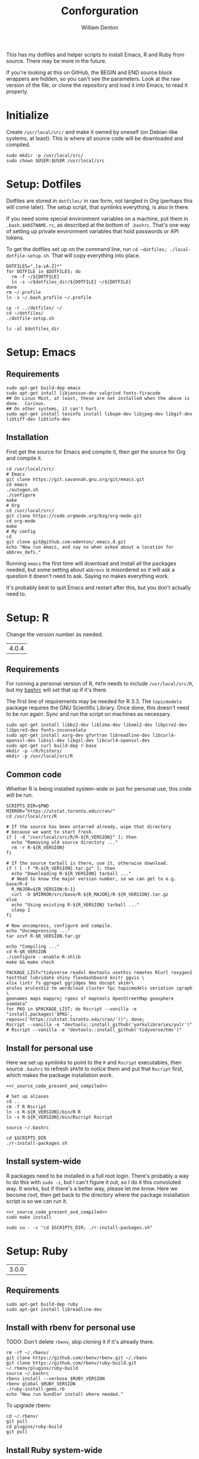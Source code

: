 #+TITLE: Conforguration
#+AUTHOR: William Denton
#+EMAIL: wtd@pobox.com

#+STARTUP: showall entitiespretty inlineimages
#+OPTIONS: toc:nil ^:nil

#+PROPERTY: header-args :var script_dir="conforguration_scripts" :var dotfiles_dir="dotfiles"

# Could work with https://github.com/cbowdon/daemons.el/blob/master/README.org ?

This has my dotfiles and helper scripts to install Emacs, R and Ruby from source.  There may be more in the future.

If you're looking at this on GitHub, the BEGIN and END source block wrappers are hidden, so you can't see the parameters.  Look at the raw version of the file, or clone the repository and load it into Emacs, to read it properly.

* Initialize

Create =/usr/local/src/= and make it owned by oneself (on Debian-like systems, at least). This is where all source code will be downloaded and compiled.

#+BEGIN_SRC shell :tangle conforguration_scripts/initialize.sh :shebang "#!/bin/bash"
sudo mkdir -p /usr/local/src/
sudo chown $USER:$USER /usr/local/src
#+END_SRC

* Setup: Dotfiles

Dotfiles are stored in ~dotfiles/~ in raw form, not tangled in Org (perhaps this will come later).  The setup script, that symlinks everything, is also in there.

If you need some special environment variables on a machine, put them in ~.bash.$HOSTNAME.rc~, as described at the bottom of ~.bashrc~.  That's one way of setting up private environment variables that hold passwords or API tokens.

To get the dotfiles set up on the command line, run ~cd ~dotfiles; ./local-dotfile-setup.sh~.  That will copy everything into place.

#+BEGIN_SRC shell :tangle dotfiles/dotfile-setup.sh :shebang "#!/bin/sh" :eval no
DOTFILES=".[a-zA-Z]*"
for DOTFILE in $DOTFILES; do
  rm -f ~/${DOTFILE}
  ln -s ~/$dotfiles_dir/${DOTFILE} ~/${DOTFILE}
done
rm ~/.profile
ln -s ~/.bash_profile ~/.profile
#+END_SRC

#+RESULTS:

#+BEGIN_SRC shell :tangle dotfiles/local-dotfile-setup.sh :shebang "#!/bin/sh" :eval no
cp -r ../dotfiles/ ~/
cd ~/dotfiles/
./dotfile-setup.sh
#+END_SRC

#+BEGIN_SRC shell :results output
ls -al $dotfiles_dir
#+END_SRC

#+RESULTS:
#+begin_example
total 368
drwxr-xr-x 2 wdenton wdenton  4096 Jun 24 17:07 .
drwxr-xr-x 5 wdenton wdenton  4096 Jun 23 16:00 ..
-rw-r--r-- 1 wdenton wdenton  3344 Jul 12  2018 .abcde.conf
-rw-r--r-- 1 wdenton wdenton   121 Dec 13  2016 .bash_logout
-rw-r--r-- 1 wdenton wdenton    42 Dec 13  2016 .bash_profile
-rw-r--r-- 1 wdenton wdenton  7423 Jun 24 10:04 .bashrc
-rw-r--r-- 1 wdenton wdenton 23706 Jan  3  2019 .chktexrc
-rw-r--r-- 1 wdenton wdenton 23700 Jan  3  2019 .chktexrc~
-rw-r--r-- 1 wdenton wdenton 10242 Dec 13  2016 .dircolors.ansi-dark
-rwxr-xr-x 1 wdenton wdenton   242 Jun 24 17:07 dotfile-setup.sh
-rw-r--r-- 1 wdenton wdenton   118 Dec 13  2016 .gemrc
-rw-r--r-- 1 wdenton wdenton 57491 Dec 13  2016 .git-completion.bash
-rw-r--r-- 1 wdenton wdenton   424 Dec 13  2016 .gitconfig
-rwxr-xr-x 1 wdenton wdenton  1274 Jun 24 17:04 .lessfilter
-rwxr-xr-x 1 wdenton wdenton   126 Jun 24 17:07 local-dotfile-setup.sh
-rw-r--r-- 1 wdenton wdenton 14374 Dec 13  2016 .lynxrc
-rw-r--r-- 1 wdenton wdenton    71 Dec 13  2016 .nanorc
-rw-r--r-- 1 wdenton wdenton   958 Jan  4  2017 .Rprofile
-rw-r--r-- 1 wdenton wdenton   140 Jun 13 12:21 .rubocop.yml
-rw-r--r-- 1 wdenton wdenton   233 Oct 22  2019 .signature
-rw-r--r-- 1 wdenton wdenton   284 Oct 22  2019 .signature.work
-rw-r--r-- 1 wdenton wdenton  1310 Jul 24  2017 .tmux.conf
#+end_example

* Setup: Emacs

** Requirements

#+BEGIN_SRC shell :tangle conforguration_scripts/emacs-install-requirements.sh :shebang "#!/bin/bash"
sudo apt-get build-dep emacs
sudo apt-get intall libjansson-dev valgrind fonts-firacode
## On Linux Mint, at least, these are not installed when the above is done.  Curious.
## On other systems, it can't hurt.
sudo apt-get install texinfo install libxpm-dev libjpeg-dev libgif-dev libtiff-dev libtinfo-dev
#+END_SRC

** Installation

First get the source for Emacs and compile it, then get the source for Org and compile it.

#+BEGIN_SRC shell :tangle conforguration_scripts/emacs-install-from-source.sh :shebang "#!/bin/bash"
cd /usr/local/src/
# Emacs
git clone https://git.savannah.gnu.org/git/emacs.git
cd emacs
./autogen.sh
./configure
make
# Org
cd /usr/local/src/
git clone https://code.orgmode.org/bzg/org-mode.git
cd org-mode
make
# My config
cd
git clone git@github.com:wdenton/.emacs.d.git
echo "Now run emacs, and say no when asked about a location for abbrev_defs."
#+END_SRC

Running ~emacs~ the first time will download and install all the packages needed, but some setting about =abbrevs= is misordered so it will ask a question it doesn't need to ask.  Saying no makes everything work.

It's probably best to quit Emacs and restart after this, but you don't actually need to.

* Setup: R

Change the version number as needed.

#+NAME: R_VERSION
| 4.0.4 |

** Requirements

For running a personal version of R, ~PATH~ needs to include ~/usr/local/src/R~, but my [[file:dotfiles/.bashrc][bashrc]] will set that up if it's there.

The first line of requirements may be needed for R 3.3.  The ~topicmodels~ package requires the GNU Scientific Library.  Once done, this doesn't need to be run again.  Sync and run the script on machines as necessary.

#+BEGIN_SRC shell :tangle conforguration_scripts/r-install-requirements.sh :shebang "#!/bin/bash"
sudo apt-get install libbz2-dev liblzma-dev libxml2-dev libpcre2-dev libpcre3-dev fonts-inconsolata
sudo apt-get install xorg-dev gfortran libreadline-dev libcurl4-openssl-dev libssl-dev libgsl-dev libcurl4-openssl-dev
sudo apt-get curl build-dep r-base
mkdir -p ~/R/history/
mkdir -p /usr/local/src/R
#+END_SRC

** Common code

Whether R is being installed system-wide or just for personal use, this code will be run.

#+BEGIN_SRC :shell :noweb-ref r_source_code_present_and_compiled
SCRIPTS_DIR=$PWD
MIRROR="https://utstat.toronto.edu/cran/"
cd /usr/local/src/R

# If the source has been untarred already, wipe that directory
# because we want to start fresh.
if [ -d "/usr/local/src/R/R-${R_VERSION}" ]; then
  echo "Removing old source directory ..."
  rm -r R-${R_VERSION}
fi

# If the source tarball is there, use it, otherwise download.
if ! [ -f "R-${R_VERSION}.tar.gz" ]; then
  echo "Downloading R-${R_VERSION} tarball ..."
  # Need to know the major version number, so we can get to e.g. base/R-4
  R_MAJOR=${R_VERSION:0:1}
  curl -O $MIRROR/src/base/R-${R_MAJOR}/R-${R_VERSION}.tar.gz
else
  echo "Using existing R-${R_VERSION} tarball ..."
  sleep 1
fi

# Now uncompress, configure and compile.
echo "Uncompressing ..."
tar xzvf R-$R_VERSION.tar.gz

echo "Compiling ..."
cd R-$R_VERSION
./configure --enable-R-shlib
make && make check
#+END_SRC

#+BEGIN_SRC shell :tangle conforguration_scripts/r-install-packages.sh :shebang "#!/bin/bash"
PACKAGE_LIST="tidyverse readxl devtools usethis remotes RCurl roxygen2 testthat lubridate shiny flexdashboard knitr ggvis \
xlsx lintr fs ggrepel ggridges hms docopt skimr\
arules arulesViz tm wordcloud cluster fpc topicmodels seriation igraph \
geonames maps mapproj rgeos sf maptools OpenStreetMap geosphere osmdata"
for PKG in $PACKAGE_LIST; do Rscript --vanilla -e "install.packages('$PKG', repos=c('https://utstat.toronto.edu/cran/'))"; done;
Rscript --vanilla -e "devtools::install_github('yorkulibraries/yulr')"
# Rscript --vanilla -e "devtools::install_github('tidyverse/hms')"
#+END_SRC

** Install for personal use

Here we set up symlinks to point to the ~R~ and ~Rscript~ executables, then source ~.bashrc~ to refresh ~$PATH~ to notice them and put that ~Rscript~ first, which makes the package installation work.

#+BEGIN_SRC shell :tangle conforguration_scripts/r-install-personal.sh :shebang "#!/bin/bash" :noweb yes :var R_VERSION=R_VERSION
<<r_source_code_present_and_compiled>>

# Set up aliases
cd ..
rm -f R Rscript
ln -s R-${R_VERSION}/bin/R R
ln -s R-${R_VERSION}/bin/Rscript Rscript

source ~/.bashrc

cd $SCRIPTS_DIR
./r-install-packages.sh
#+END_SRC

** Install system-wide

R packages need to be installed in a full root login.  There's probably a way to do this with ~sudo -i~, but I can't figure it out, so I do it this convoluted way.  It works, but if there's a better way, please let me know.  Here we become root, then get back to the directory where the package installation script is so we can run it.

#+BEGIN_SRC shell :tangle conforguration_scripts/r-install-system.sh :shebang "#!/bin/bash" :noweb yes :var R_VERSION=R_VERSION
<<r_source_code_present_and_compiled>>
sudo make install

sudo su - -c "cd $SCRIPTS_DIR; ./r-install-packages.sh"
#+END_SRC

* Setup: Ruby

#+NAME: RUBY_VERSION
| 3.0.0 |

** Requirements

#+BEGIN_SRC shell :tangle conforguration_scripts/ruby-install-requirements.sh :shebang "#!/bin/bash"
sudo apt-get build-dep ruby
sudo apt-get install libreadline-dev
#+END_SRC

** Install with rbenv for personal use

TODO: Don't delete =rbenv=, skip cloning it if it's already there.

#+BEGIN_SRC shell :tangle conforguration_scripts/ruby-install-with-rbenv.sh :shebang "#!/bin/bash" :var RUBY_VERSION=RUBY_VERSION
rm -rf ~/.rbenv/
git clone https://github.com/rbenv/rbenv.git ~/.rbenv
git clone https://github.com/rbenv/ruby-build.git ~/.rbenv/plugins/ruby-build
source ~/.bashrc
rbenv install --verbose $RUBY_VERSION
rbenv global $RUBY_VERSION
./ruby-install-gems.rb
echo "Now run bundler install where needed."
#+END_SRC

To upgrade rbenv:

#+BEGIN_SRC shell :tangle conforguration_scripts/ruby-upgrade-rbenv.sh :shebang "#!/bin/bash"
cd ~/.rbenv/
git pull
cd plugins/ruby-build
git pull
#+END_SRC

** Install Ruby system-wide

#+BEGIN_SRC shell :tangle conforguration_scripts/ruby-install-system.sh :shebang "#!/bin/bash" :var RUBY_VERSION=RUBY_VERSION
mkdir -p /usr/local/src/ruby
cd /usr/local/src/ruby

curl -LO https://cache.ruby-lang.org/pub/ruby/2.7/ruby-${RUBY_VERSION}.tar.gz
tar xzvf ruby-${RUBY_VERSION}.tar.gz
cd ruby-${RUBY_VERSION}

./configure
make

sudo make install
sudo ./ruby-install-gems.rb

echo "Now run bundler install where needed."
#+END_SRC
** Install gems

#+BEGIN_SRC shell :tangle conforguration_scripts/ruby-install-gems.sh :shebang "#!/bin/bash"
gem install marc nokogiri sqlite3 rubocop bundler rubyul docopt pry pry-doc http awesome_print
#+END_SRC

* Machines

** localhost

*** Dotfiles

#+BEGIN_SRC shell :results output
cd dotfiles
local-dotfile-setup.sh
#+END_SRC

#+RESULTS:

** pihole

*** Dotfiles

#+BEGIN_SRC shell :results silent
rsync -avz --times $dotfiles_dir/ pihole:$dotfiles_dir/
#+END_SRC

#+BEGIN_SRC shell :dir /scp:pi@pihole:dotfiles/ :results output
./dotfile-setup.sh
#+END_SRC

#+RESULTS:

** tor

*** Dotfiles

#+BEGIN_SRC shell :results silent
rsync -avz --times $dotfiles_dir/ tor:$dotfiles_dir/
#+END_SRC

#+BEGIN_SRC shell :dir /scp:pi@tor:dotfiles/ :results output
./dotfile-setup.sh
#+END_SRC

#+RESULTS:

** music

*** Dotfiles

#+BEGIN_SRC shell :results silent
rsync -avz --times $dotfiles_dir/ music:$dotfiles_dir/
#+END_SRC

#+BEGIN_SRC shell :dir /scp:wtd@music:dotfiles/ :results output
./dotfile-setup.sh
#+END_SRC

#+RESULTS:

*** Synchronize install scripts

#+BEGIN_SRC shell :results silent
rsync -avz --times $script_dir/ music:$script_dir/
#+END_SRC

*** Install

#+BEGIN_SRC shell :dir /music:conforguration_scripts/ :results silent
./emacs-install-requirements.sh
./emacs-install-from-source.sh
#+END_SRC
** studio

*** Dotfiles

#+BEGIN_SRC shell :results silent
rsync -avz --times $dotfiles_dir/ studio:$dotfiles_dir/
#+END_SRC

#+BEGIN_SRC shell :dir /scp:wtd@studio:dotfiles/ :results output
./dotfile-setup.sh
#+END_SRC

#+RESULTS:

** pair

*** Dotfiles

#+BEGIN_SRC shell :results silent
rsync -avz --times $dotfiles_dir/ pair:$dotfiles_dir/
#+END_SRC

#+BEGIN_SRC shell :dir /scp:pair:dotfiles/ :results output
./dotfile-setup.sh
#+END_SRC

#+RESULTS:

** shell

*** Dotfiles

#+BEGIN_SRC shell :results silent
rsync -avz --times $dotfiles_dir/ shell:$dotfiles_dir/
#+END_SRC

#+BEGIN_SRC shell :dir /scp:wtd@shell:dotfiles/ :results output
./dotfile-setup.sh
#+END_SRC

#+RESULTS:

** shell3

*** Dotfiles
#+BEGIN_SRC shell :results silent
rsync -avz --times $dotfiles_dir/ shell3:$dotfiles_dir/
#+END_SRC

#+BEGIN_SRC shell :dir /scp:wtd@shell3:dotfiles/ :results output
./dotfile-setup.sh
#+END_SRC

#+RESULTS:

*** Synchronize install scripts

#+BEGIN_SRC shell :results silent
rsync -avz --times $script_dir/ shell3:$script_dir/
#+END_SRC

*** Install

#+BEGIN_SRC shell :dir /scp:wtd@shell3:conforguration_scripts/ :results silent
./ruby-install-rbenv.sh
#+END_SRC

#+RESULTS:

** wdenton2

*** Dotfiles

#+BEGIN_SRC shell :results silent
rsync -avz --times $dotfiles_dir/ wdenton2:$dotfiles_dir/
#+END_SRC

#+BEGIN_SRC shell :dir /scp:wdenton@wdenton2:dotfiles/ :results output
./dotfile-setup.sh
#+END_SRC

#+RESULTS:

*** Synchronize install scripts

#+BEGIN_SRC shell :results silent
rsync -avz --times $script_dir/ wdenton2:$script_dir/
#+END_SRC

*** Install

#+BEGIN_SRC shell :dir /scp:wdenton@wdenton:conforguration_scripts/ :results silent
./ruby-install-rbenv.sh
#+END_SRC

#+RESULTS:

** orez

*** Dotfiles

#+BEGIN_SRC shell :results silent
rsync -avz --times $dotfiles_dir/ orez:$dotfiles_dir/
#+END_SRC

#+BEGIN_SRC shell :dir /scp:wdenton@orez:dotfiles/ :results output
./dotfile-setup.sh
#+END_SRC

#+RESULTS:

*** Synchronize install scripts

#+BEGIN_SRC shell :results silent
rsync -avz --times $script_dir/ orez:$script_dir/
#+END_SRC

*** Install

#+BEGIN_SRC shell :dir /orez:conforguration_scripts/ :results silent
./r-install-requirements.sh
./r-install-system.sh
./ruby-install-requirements.sh
./ruby-install-from-source.sh
#+END_SRC

#+RESULTS:
